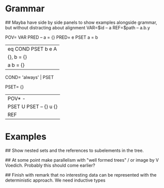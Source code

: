 * Grammar

## Mayba have side by side panels to show examples alongside grammar, but without distracting about alignment
VAR=$id    --  a
REF=$path  -- a.b.y

POV=   VAR PRED         -- a = {}
PRED=  e PSET              a = b
      |eq COND PSET        b e A
                           |{}, b  = {} 
                           |a   b  = {}

COND= 'always' | PSET


PSET= {}
     |POV* -
     |PSET U PSET   -- {} u {}
     |REF


* Examples
## Show nested sets and the references to subelements in the tree.

## At some point make parallelism with "well formed trees" / or image by V Voedich. Probably this should come earlier?

## Finish with remark that no interesting data can be represented with the deterministic approach. We need inductive types



